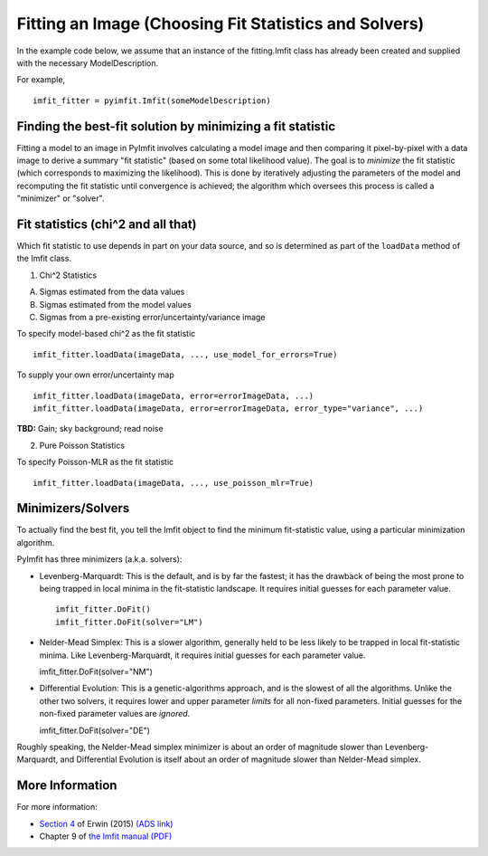 Fitting an Image (Choosing Fit Statistics and Solvers)
======================================================

In the example code below, we assume that an instance of the
fitting.Imfit class has already been created and supplied with the
necessary ModelDescription.

For example,

::

    imfit_fitter = pyimfit.Imfit(someModelDescription)

Finding the best-fit solution by minimizing a fit statistic
-----------------------------------------------------------

Fitting a model to an image in PyImfit involves calculating a model
image and then comparing it pixel-by-pixel with a data image to derive a
summary "fit statistic" (based on some total likelihood value). The goal
is to *minimize* the fit statistic (which corresponds to maximizing the
likelihood). This is done by iteratively adjusting the parameters of the
model and recomputing the fit statistic until convergence is achieved;
the algorithm which oversees this process is called a "minimizer" or
"solver".

Fit statistics (chi^2 and all that)
-----------------------------------

Which fit statistic to use depends in part on your data source, and so
is determined as part of the ``loadData`` method of the Imfit class.

1. Chi^2 Statistics

A. Sigmas estimated from the data values

B. Sigmas estimated from the model values

C. Sigmas from a pre-existing error/uncertainty/variance image

To specify model-based chi^2 as the fit statistic

::

    imfit_fitter.loadData(imageData, ..., use_model_for_errors=True)

To supply your own error/uncertainty map

::

    imfit_fitter.loadData(imageData, error=errorImageData, ...)
    imfit_fitter.loadData(imageData, error=errorImageData, error_type="variance", ...)

**TBD:** Gain; sky background; read noise

2. Pure Poisson Statistics

To specify Poisson-MLR as the fit statistic

::

    imfit_fitter.loadData(imageData, ..., use_poisson_mlr=True)

Minimizers/Solvers
------------------

To actually find the best fit, you tell the Imfit object to find the
minimum fit-statistic value, using a particular minimization algorithm.

PyImfit has three minimizers (a.k.a. solvers):

-  Levenberg-Marquardt: This is the default, and is by far the fastest;
   it has the drawback of being the most prone to being trapped in local
   minima in the fit-statistic landscape. It requires initial guesses
   for each parameter value.

   ::

        imfit_fitter.DoFit()
        imfit_fitter.DoFit(solver="LM")

-  Nelder-Mead Simplex: This is a slower algorithm, generally held to be
   less likely to be trapped in local fit-statistic minima. Like
   Levenberg-Marquardt, it requires initial guesses for each parameter
   value.

   imfit\_fitter.DoFit(solver="NM")

-  Differential Evolution: This is a genetic-algorithms approach, and is
   the slowest of all the algorithms. Unlike the other two solvers, it
   requires lower and upper parameter *limits* for all non-fixed
   parameters. Initial guesses for the non-fixed parameter values are
   *ignored*.

   imfit\_fitter.DoFit(solver="DE")

Roughly speaking, the Nelder-Mead simplex minimizer is about an order of
magnitude slower than Levenberg-Marquardt, and Differential Evolution is
itself about an order of magnitude slower than Nelder-Mead simplex.

More Information
----------------

For more information:

-  `Section
   4 <https://iopscience.iop.org/article/10.1088/0004-637X/799/2/226#apj506756s4>`__
   of Erwin (2015) `(ADS
   link) <https://ui.adsabs.harvard.edu/abs/2015ApJ...799..226E/abstract>`__

-  Chapter 9 of `the Imfit manual
   (PDF) <https://www.mpe.mpg.de/~erwin/resources/imfit/imfit_howto.pdf>`__
